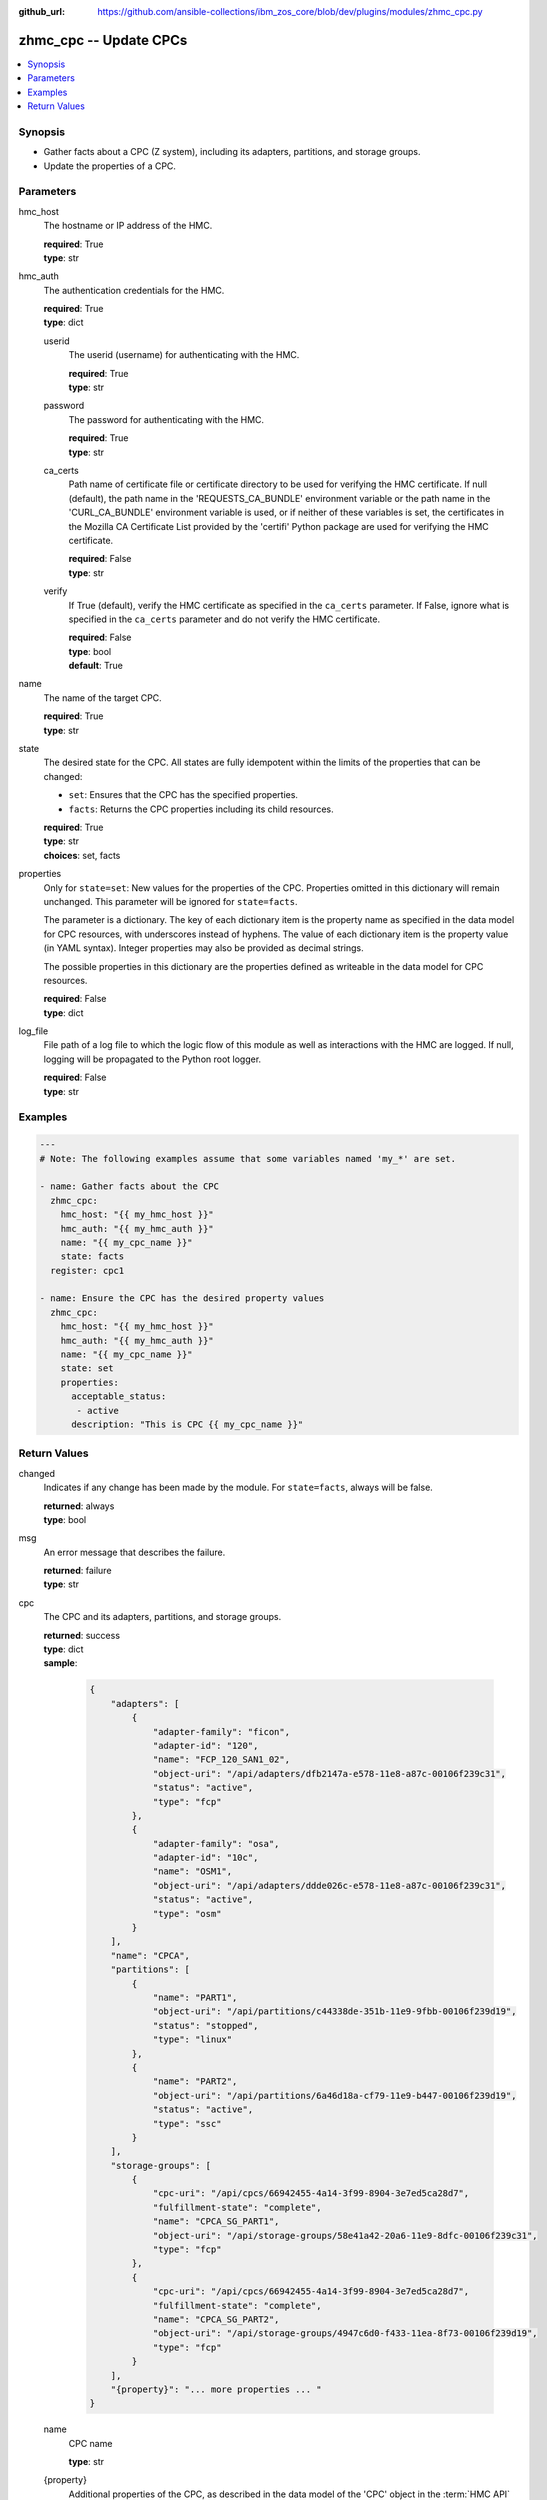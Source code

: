 
:github_url: https://github.com/ansible-collections/ibm_zos_core/blob/dev/plugins/modules/zhmc_cpc.py

.. _zhmc_cpc_module:


zhmc_cpc -- Update CPCs
=======================



.. contents::
   :local:
   :depth: 1


Synopsis
--------
- Gather facts about a CPC (Z system), including its adapters, partitions, and storage groups.
- Update the properties of a CPC.





Parameters
----------


hmc_host
  The hostname or IP address of the HMC.

  | **required**: True
  | **type**: str


hmc_auth
  The authentication credentials for the HMC.

  | **required**: True
  | **type**: dict


  userid
    The userid (username) for authenticating with the HMC.

    | **required**: True
    | **type**: str


  password
    The password for authenticating with the HMC.

    | **required**: True
    | **type**: str


  ca_certs
    Path name of certificate file or certificate directory to be used for verifying the HMC certificate. If null (default), the path name in the 'REQUESTS_CA_BUNDLE' environment variable or the path name in the 'CURL_CA_BUNDLE' environment variable is used, or if neither of these variables is set, the certificates in the Mozilla CA Certificate List provided by the 'certifi' Python package are used for verifying the HMC certificate.

    | **required**: False
    | **type**: str


  verify
    If True (default), verify the HMC certificate as specified in the ``ca_certs`` parameter. If False, ignore what is specified in the ``ca_certs`` parameter and do not verify the HMC certificate.

    | **required**: False
    | **type**: bool
    | **default**: True



name
  The name of the target CPC.

  | **required**: True
  | **type**: str


state
  The desired state for the CPC. All states are fully idempotent within the limits of the properties that can be changed:

  * ``set``: Ensures that the CPC has the specified properties.

  * ``facts``: Returns the CPC properties including its child resources.

  | **required**: True
  | **type**: str
  | **choices**: set, facts


properties
  Only for ``state=set``: New values for the properties of the CPC. Properties omitted in this dictionary will remain unchanged. This parameter will be ignored for ``state=facts``.

  The parameter is a dictionary. The key of each dictionary item is the property name as specified in the data model for CPC resources, with underscores instead of hyphens. The value of each dictionary item is the property value (in YAML syntax). Integer properties may also be provided as decimal strings.

  The possible properties in this dictionary are the properties defined as writeable in the data model for CPC resources.

  | **required**: False
  | **type**: dict


log_file
  File path of a log file to which the logic flow of this module as well as interactions with the HMC are logged. If null, logging will be propagated to the Python root logger.

  | **required**: False
  | **type**: str




Examples
--------

.. code-block:: yaml+jinja

   
   ---
   # Note: The following examples assume that some variables named 'my_*' are set.

   - name: Gather facts about the CPC
     zhmc_cpc:
       hmc_host: "{{ my_hmc_host }}"
       hmc_auth: "{{ my_hmc_auth }}"
       name: "{{ my_cpc_name }}"
       state: facts
     register: cpc1

   - name: Ensure the CPC has the desired property values
     zhmc_cpc:
       hmc_host: "{{ my_hmc_host }}"
       hmc_auth: "{{ my_hmc_auth }}"
       name: "{{ my_cpc_name }}"
       state: set
       properties:
         acceptable_status:
          - active
         description: "This is CPC {{ my_cpc_name }}"











Return Values
-------------


changed
  Indicates if any change has been made by the module. For ``state=facts``, always will be false.

  | **returned**: always
  | **type**: bool

msg
  An error message that describes the failure.

  | **returned**: failure
  | **type**: str

cpc
  The CPC and its adapters, partitions, and storage groups.

  | **returned**: success
  | **type**: dict
  | **sample**:

    .. code-block:: json

        {
            "adapters": [
                {
                    "adapter-family": "ficon",
                    "adapter-id": "120",
                    "name": "FCP_120_SAN1_02",
                    "object-uri": "/api/adapters/dfb2147a-e578-11e8-a87c-00106f239c31",
                    "status": "active",
                    "type": "fcp"
                },
                {
                    "adapter-family": "osa",
                    "adapter-id": "10c",
                    "name": "OSM1",
                    "object-uri": "/api/adapters/ddde026c-e578-11e8-a87c-00106f239c31",
                    "status": "active",
                    "type": "osm"
                }
            ],
            "name": "CPCA",
            "partitions": [
                {
                    "name": "PART1",
                    "object-uri": "/api/partitions/c44338de-351b-11e9-9fbb-00106f239d19",
                    "status": "stopped",
                    "type": "linux"
                },
                {
                    "name": "PART2",
                    "object-uri": "/api/partitions/6a46d18a-cf79-11e9-b447-00106f239d19",
                    "status": "active",
                    "type": "ssc"
                }
            ],
            "storage-groups": [
                {
                    "cpc-uri": "/api/cpcs/66942455-4a14-3f99-8904-3e7ed5ca28d7",
                    "fulfillment-state": "complete",
                    "name": "CPCA_SG_PART1",
                    "object-uri": "/api/storage-groups/58e41a42-20a6-11e9-8dfc-00106f239c31",
                    "type": "fcp"
                },
                {
                    "cpc-uri": "/api/cpcs/66942455-4a14-3f99-8904-3e7ed5ca28d7",
                    "fulfillment-state": "complete",
                    "name": "CPCA_SG_PART2",
                    "object-uri": "/api/storage-groups/4947c6d0-f433-11ea-8f73-00106f239d19",
                    "type": "fcp"
                }
            ],
            "{property}": "... more properties ... "
        }

  name
    CPC name

    | **type**: str

  {property}
    Additional properties of the CPC, as described in the data model of the 'CPC' object in the :term:`HMC API` book. The property names have hyphens (-) as described in that book.


  adapters
    The adapters of the CPC, with a subset of their properties. For details, see the :term:`HMC API` book.

    | **type**: list
    | **elements**: dict

    name
      Adapter name

      | **type**: str

    object-uri
      Canonical URI of the adapter

      | **type**: str

    adapter-id
      Adapter ID (PCHID)

      | **type**: str

    type
      Adapter type

      | **type**: str

    adapter-family
      Adapter family

      | **type**: str

    status
      Status of the adapter

      | **type**: str


  partitions
    The defined partitions of the CPC, with a subset of their properties. For details, see the :term:`HMC API` book.

    | **type**: list
    | **elements**: dict

    name
      Partition name

      | **type**: str

    object-uri
      Canonical URI of the partition

      | **type**: str

    type
      Type of the partition

      | **type**: str

    status
      Status of the partition

      | **type**: str


  storage-groups
    The storage groups associated with the CPC, with a subset of their properties. For details, see the :term:`HMC API` book.

    | **type**: list
    | **elements**: dict

    name
      Storage group name

      | **type**: str

    object-uri
      Canonical URI of the storage group

      | **type**: str

    type
      Storage group type

      | **type**: str

    fulfillment-status
      Fulfillment status of the storage group

      | **type**: str

    cpc-uri
      Canonical URI of the associated CPC

      | **type**: str



